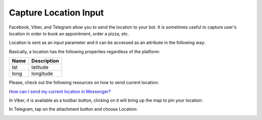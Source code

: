 Capture Location Input
======================

Facebook, Viber, and Telegram allow you to send the location to your
bot. It is sometimes useful to capture user's location in order to book
an appointment, order a pizza, etc.

Location is sent as an input parameter and it can be accessed as an
attribute in the following way:

|image0|

Basically, a location has the following properties regardless of the
platform:

+------+-------------+
| Name | Description |
+======+=============+
| lat  | latitude    |
+------+-------------+
| long | longitude   |
+------+-------------+


Please, check out the following resources on how to send current location:

`How can I send my current location in Messenger?`_


In Viber, it is available as a toolbar button, clicking on it will bring up the map to pin your location:

|image2|

In Telegram, tap on the attachment button and choose Location:

|image3|

.. _How can I send my current location in Messenger?: https://www.facebook.com/help/messenger-app/1394730427523556

.. |image0| image:: location.png
.. |image1| image:: location-messenger.jpeg
.. |image2| image:: location-viber.jpeg
.. |image3| image:: share-location-telegram-1.png